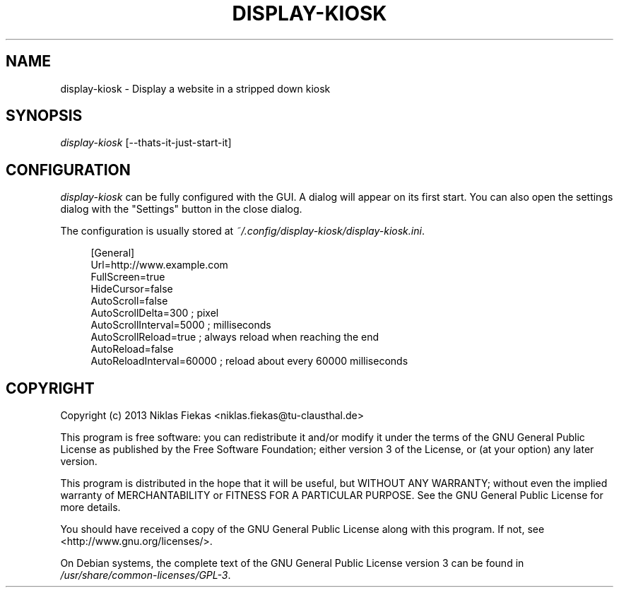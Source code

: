 .TH DISPLAY-KIOSK 1 16/08/2013 0.0.1 "Display Kiosk Manual"

.SH NAME
display-kiosk \- Display a website in a stripped down kiosk

.SH SYNOPSIS
\fIdisplay-kiosk\fR [\-\-thats\-it\-just\-start\-it]

.SH CONFIGURATION
\fIdisplay-kiosk\fR can be fully configured with the GUI. A dialog will appear
on its first start. You can also open the settings dialog with the "Settings"
button in the close dialog\&.
.sp
The configuration is usually stored at
\fI~/.config/display-kiosk/display-kiosk.ini\fR\&.
.sp
.if n\{\
.RS 4
.\}
.nf
[General]
Url=http://www.example.com
FullScreen=true
HideCursor=false
AutoScroll=false
AutoScrollDelta=300 ; pixel
AutoScrollInterval=5000 ; milliseconds
AutoScrollReload=true ; always reload when reaching the end
AutoReload=false
AutoReloadInterval=60000 ; reload about every 60000 milliseconds
.fi
.if n\{\
.RE
.\}

.SH COPYRIGHT
Copyright (c) 2013 Niklas Fiekas <niklas.fiekas@tu-clausthal.de>
.sp
This program is free software: you can redistribute it and/or modify
it under the terms of the GNU General Public License as published by
the Free Software Foundation; either version 3 of the License, or
(at your option) any later version.
.sp
This program is distributed in the hope that it will be useful,
but WITHOUT ANY WARRANTY; without even the implied warranty of
MERCHANTABILITY or FITNESS FOR A PARTICULAR PURPOSE.  See the 
GNU General Public License for more details.
.sp
You should have received a copy of the GNU General Public License
along with this program.  If not, see <http://www.gnu.org/licenses/>.
.sp
On Debian systems, the complete text of the GNU General Public
License version 3 can be found in \fI/usr/share/common-licenses/GPL-3\fR.
